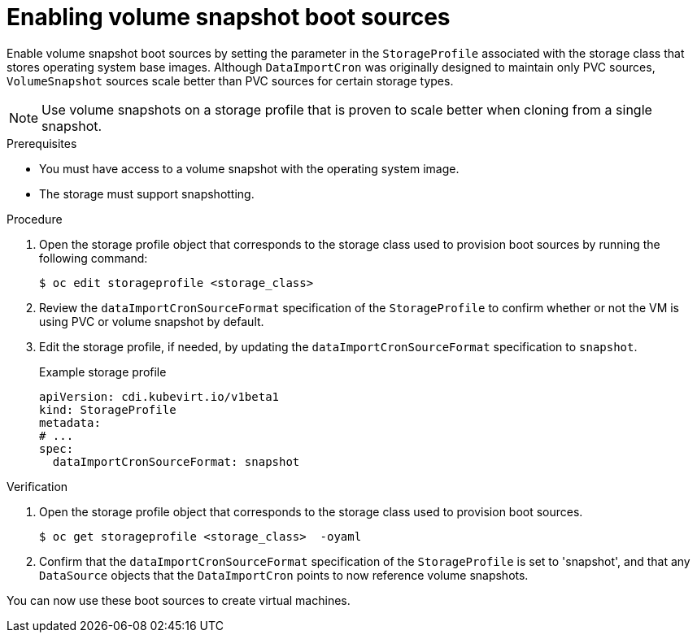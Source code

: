 // Module included in the following assembly:
//
// * virt/storage/virt-automatic-bootsource-updates.adoc
//

:_mod-docs-content-type: PROCEDURE
[id="virt-enabling-volume-snapshot-boot-source_{context}"]
= Enabling volume snapshot boot sources

Enable volume snapshot boot sources by setting the parameter in the `StorageProfile` associated with the storage class that stores operating system base images. Although `DataImportCron` was originally designed to maintain only PVC sources, `VolumeSnapshot` sources scale better than PVC sources for certain storage types.

[NOTE]
====
Use volume snapshots on a storage profile that is proven to scale better when cloning from a single snapshot.
====

.Prerequisites

* You must have access to a volume snapshot with the operating system image.
* The storage must support snapshotting.

.Procedure

. Open the storage profile object that corresponds to the storage class used to provision boot sources by running the following command:
+
[source,terminal,subs="attributes+"]
----
$ oc edit storageprofile <storage_class>
----

. Review the `dataImportCronSourceFormat` specification of the `StorageProfile` to confirm whether or not the VM is using PVC or volume snapshot by default.

. Edit the storage profile, if needed, by updating the `dataImportCronSourceFormat` specification to `snapshot`.
+
.Example storage profile
[source,yaml]
----
apiVersion: cdi.kubevirt.io/v1beta1
kind: StorageProfile
metadata:
# ...
spec:
  dataImportCronSourceFormat: snapshot
----

.Verification

. Open the storage profile object that corresponds to the storage class used to provision boot sources.
+
[source,terminal,subs="attributes+"]
----
$ oc get storageprofile <storage_class>  -oyaml
----

. Confirm that the `dataImportCronSourceFormat` specification of the `StorageProfile` is set to 'snapshot', and that any `DataSource` objects that the `DataImportCron` points to now reference volume snapshots.

You can now use these boot sources to create virtual machines.
